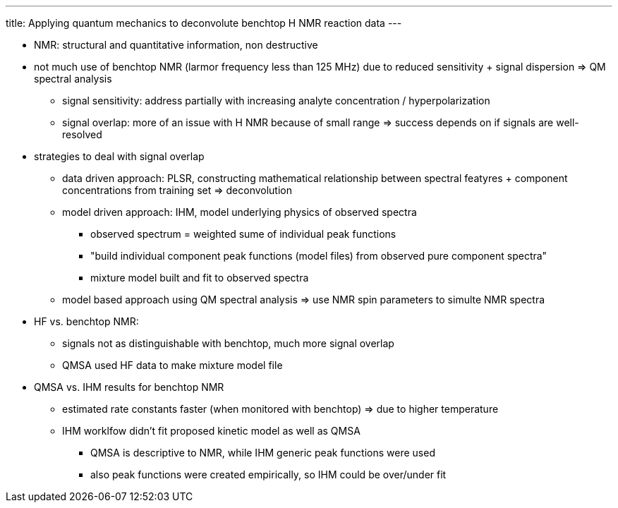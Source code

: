 ---
title: Applying quantum mechanics to deconvolute benchtop H NMR reaction data
---

* NMR: structural and quantitative information, non destructive
* not much use of benchtop NMR (larmor frequency less than 125 MHz) due to reduced sensitivity + signal dispersion => QM spectral analysis
** signal sensitivity: address partially with increasing analyte concentration / hyperpolarization
** signal overlap: more of an issue with H NMR because of small range => success depends on if signals are well-resolved
* strategies to deal with signal overlap
** data driven approach: PLSR, constructing mathematical relationship between spectral featyres + component concentrations from training set => deconvolution

** model driven approach: IHM, model underlying physics of observed spectra
*** observed spectrum = weighted sume of individual peak functions
*** "build individual component peak functions (model files) from observed pure component spectra"
*** mixture model built and fit to observed spectra
** model based approach using QM spectral analysis => use NMR spin parameters to simulte NMR spectra

* HF vs. benchtop NMR:
** signals not as distinguishable with benchtop, much more signal overlap
** QMSA used HF data to make mixture model file

* QMSA vs. IHM results for benchtop NMR
** estimated rate constants faster (when monitored with benchtop) => due to higher temperature
** IHM worklfow didn't fit proposed kinetic model as well as QMSA
*** QMSA is descriptive to NMR, while IHM generic peak functions were used
*** also peak functions were created empirically, so IHM could be over/under fit
